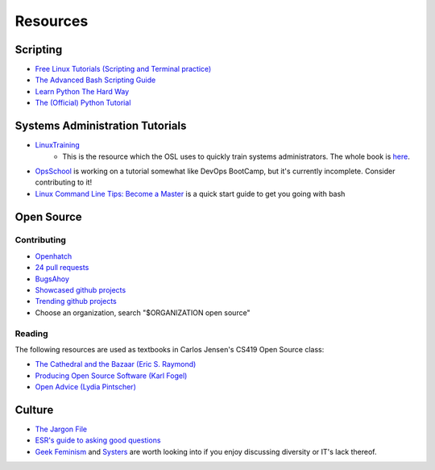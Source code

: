 =========
Resources
=========

Scripting
---------

* `Free Linux Tutorials (Scripting and Terminal practice) <http://www.guru99.com/unix-linux-tutorial.html>`_
* `The Advanced Bash Scripting Guide <http://www.tldp.org/LDP/abs/html/>`_
* `Learn Python The Hard Way <http://learnpythonthehardway.org/book/>`_
* `The (Official) Python Tutorial <https://docs.python.org/2.7/tutorial/index.html>`_


Systems Administration Tutorials
--------------------------------

* `LinuxTraining <http://linux-training.be/>`_
    * This is the resource which the OSL uses to quickly train systems
      administrators. The whole book is `here
      <http://linux-training.be/linuxsys.pdf>`_.

* `OpsSchool <http://www.opsschool.org/en/latest/>`_ is working on a tutorial
  somewhat like DevOps BootCamp, but it's currently incomplete. Consider
  contributing to it!

* `Linux Command Line Tips: Become a Master
  <http://requiremind.com/linux-command-line-tips-become-a-master/>`_ is a quick
  start guide to get you going with bash

Open Source
-----------

Contributing
~~~~~~~~~~~~

* `Openhatch <http://openhatch.org/search>`_
* `24 pull requests <http://24pullrequests.com/>`_
* `BugsAhoy <http://www.joshmatthews.net/bugsahoy/>`_
* `Showcased github projects <https://github.com/showcases>`__
* `Trending github projects <https://github.com/trending>`_
* Choose an organization, search "$ORGANIZATION open source"

Reading
~~~~~~~

The following resources are used as textbooks in Carlos Jensen's CS419 Open
Source class:

* `The Cathedral and the Bazaar (Eric S. Raymond) <http://goo.gl/rNXmq>`_
* `Producing Open Source Software (Karl Fogel) <http://producingoss.com/>`_
* `Open Advice (Lydia Pintscher) <http://open-advice.org/Open-Advice.pdf>`_

Culture
-------

* `The Jargon File <http://www.catb.org/jargon/html/index.html>`_
* `ESR's guide to asking good questions <http://www.catb.org/~esr/faqs/smart-questions.html>`_
* `Geek Feminism <http://geekfeminism.wikia.com/wiki/Geek_Feminism_Wiki>`_ and
  `Systers <http://anitaborg.org/initiatives/systers/>`_ are worth looking
  into if you enjoy discussing diversity or IT's lack thereof.
